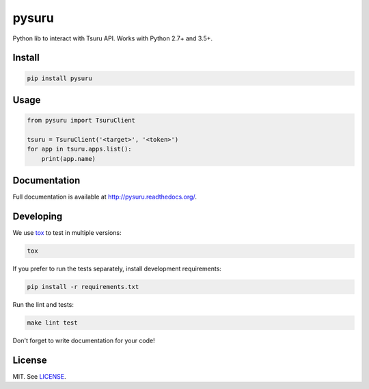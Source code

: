 pysuru
======

|tests_build| |docs_build|

Python lib to interact with Tsuru API. Works with Python 2.7+ and 3.5+.

Install
-------

.. code:: shell

    pip install pysuru

Usage
-----

.. code:: python

    from pysuru import TsuruClient

    tsuru = TsuruClient('<target>', '<token>')
    for app in tsuru.apps.list():
        print(app.name)

Documentation
-------------

Full documentation is available at http://pysuru.readthedocs.org/.

Developing
----------

We use tox_ to test in multiple versions:

.. code:: shell

    tox

If you prefer to run the tests separately, install development
requirements:

.. code:: shell

    pip install -r requirements.txt

Run the lint and tests:

.. code:: shell

    make lint test

Don't forget to write documentation for your code!

License
-------

MIT. See LICENSE_.


.. _LICENSE: ./LICENSE
.. |tests_build| image:: https://travis-ci.org/rcmachado/pysuru.svg?branch=master
    :target: https://travis-ci.org/rcmachado/pysuru
    :alt: Tests
.. |docs_build| image:: https://readthedocs.org/projects/pysuru/badge/?version=latest
    :target: http://pysuru.readthedocs.org/
    :alt: Build status of documentation
.. _tox: https://pypi.python.org/pypi/tox
